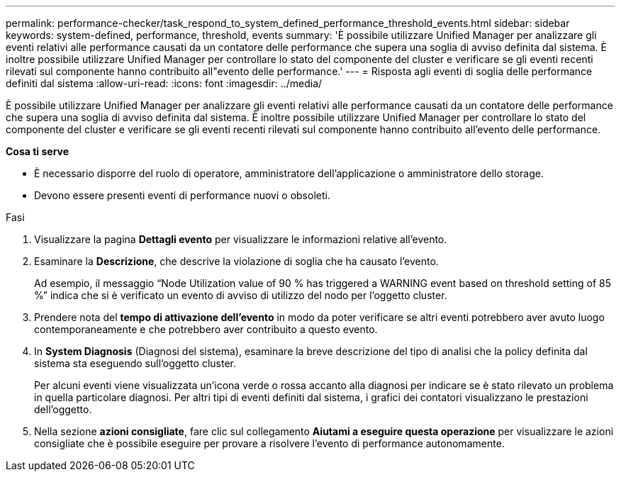 ---
permalink: performance-checker/task_respond_to_system_defined_performance_threshold_events.html 
sidebar: sidebar 
keywords: system-defined, performance, threshold, events 
summary: 'È possibile utilizzare Unified Manager per analizzare gli eventi relativi alle performance causati da un contatore delle performance che supera una soglia di avviso definita dal sistema. È inoltre possibile utilizzare Unified Manager per controllare lo stato del componente del cluster e verificare se gli eventi recenti rilevati sul componente hanno contribuito all"evento delle performance.' 
---
= Risposta agli eventi di soglia delle performance definiti dal sistema
:allow-uri-read: 
:icons: font
:imagesdir: ../media/


[role="lead"]
È possibile utilizzare Unified Manager per analizzare gli eventi relativi alle performance causati da un contatore delle performance che supera una soglia di avviso definita dal sistema. È inoltre possibile utilizzare Unified Manager per controllare lo stato del componente del cluster e verificare se gli eventi recenti rilevati sul componente hanno contribuito all'evento delle performance.

*Cosa ti serve*

* È necessario disporre del ruolo di operatore, amministratore dell'applicazione o amministratore dello storage.
* Devono essere presenti eventi di performance nuovi o obsoleti.


.Fasi
. Visualizzare la pagina *Dettagli evento* per visualizzare le informazioni relative all'evento.
. Esaminare la *Descrizione*, che descrive la violazione di soglia che ha causato l'evento.
+
Ad esempio, il messaggio "`Node Utilization value of 90 % has triggered a WARNING event based on threshold setting of 85 %`" indica che si è verificato un evento di avviso di utilizzo del nodo per l'oggetto cluster.

. Prendere nota del *tempo di attivazione dell'evento* in modo da poter verificare se altri eventi potrebbero aver avuto luogo contemporaneamente e che potrebbero aver contribuito a questo evento.
. In *System Diagnosis* (Diagnosi del sistema), esaminare la breve descrizione del tipo di analisi che la policy definita dal sistema sta eseguendo sull'oggetto cluster.
+
Per alcuni eventi viene visualizzata un'icona verde o rossa accanto alla diagnosi per indicare se è stato rilevato un problema in quella particolare diagnosi. Per altri tipi di eventi definiti dal sistema, i grafici dei contatori visualizzano le prestazioni dell'oggetto.

. Nella sezione *azioni consigliate*, fare clic sul collegamento *Aiutami a eseguire questa operazione* per visualizzare le azioni consigliate che è possibile eseguire per provare a risolvere l'evento di performance autonomamente.

